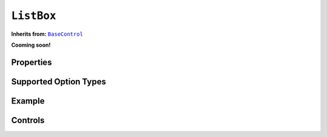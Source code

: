 .. sectionauthor:: Jonathon Love

===========
``ListBox``
===========

**Inherits from:** |BaseControl|_

**Cooming soon!**

Properties
----------

Supported Option Types
----------------------

Example
-------

Controls
--------

.. ------------------------------------------------------------------------------------------------------------------------------------------------------------

.. |BaseControl|       replace:: ``BaseControl``
.. _BaseControl:       dh_ui_basecontrol.html

